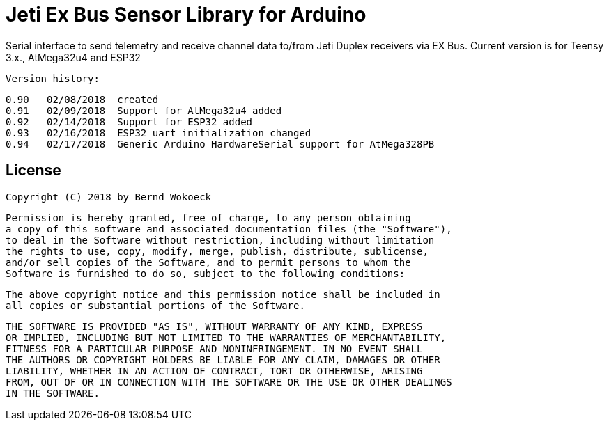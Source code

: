 = Jeti Ex Bus Sensor Library for Arduino

Serial interface to send telemetry and receive channel data to/from Jeti Duplex receivers via EX Bus.
Current version is for Teensy 3.x., AtMega32u4 and ESP32

  Version history:

    0.90   02/08/2018  created
    0.91   02/09/2018  Support for AtMega32u4 added
    0.92   02/14/2018  Support for ESP32 added
    0.93   02/16/2018  ESP32 uart initialization changed
    0.94   02/17/2018  Generic Arduino HardwareSerial support for AtMega328PB
	
== License ==

 Copyright (C) 2018 by Bernd Wokoeck

  Permission is hereby granted, free of charge, to any person obtaining
  a copy of this software and associated documentation files (the "Software"),
  to deal in the Software without restriction, including without limitation
  the rights to use, copy, modify, merge, publish, distribute, sublicense,
  and/or sell copies of the Software, and to permit persons to whom the
  Software is furnished to do so, subject to the following conditions:

  The above copyright notice and this permission notice shall be included in
  all copies or substantial portions of the Software.

  THE SOFTWARE IS PROVIDED "AS IS", WITHOUT WARRANTY OF ANY KIND, EXPRESS
  OR IMPLIED, INCLUDING BUT NOT LIMITED TO THE WARRANTIES OF MERCHANTABILITY,
  FITNESS FOR A PARTICULAR PURPOSE AND NONINFRINGEMENT. IN NO EVENT SHALL
  THE AUTHORS OR COPYRIGHT HOLDERS BE LIABLE FOR ANY CLAIM, DAMAGES OR OTHER
  LIABILITY, WHETHER IN AN ACTION OF CONTRACT, TORT OR OTHERWISE, ARISING
  FROM, OUT OF OR IN CONNECTION WITH THE SOFTWARE OR THE USE OR OTHER DEALINGS
  IN THE SOFTWARE.
